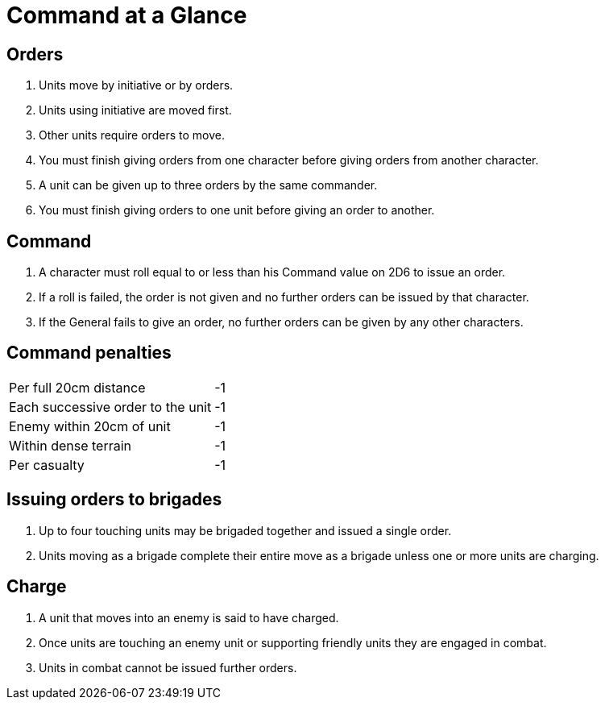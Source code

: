 = Command at a Glance
:page-role: -toc at-a-glance

== Orders

. Units move by initiative or by orders.
. Units using initiative are moved first.
. Other units require orders to move.
. You must finish giving orders from one character before giving orders from
  another character.
. A unit can be given up to three orders by the same commander.
. You must finish giving orders to one unit before giving an order to another.

== Command
. A character must roll equal to or less than his Command value on 2D6 to issue
  an order.
. If a roll is failed, the order is not given and no further orders can be issued by
  that character.
. If the General fails to give an order, no further orders can be given by
  any other characters.

== Command penalties

[cols="<,^",frame=none,grid=rows]
|===
|Per full 20cm distance            | -1
|Each successive order to the unit | -1
|Enemy within 20cm of unit         | -1
|Within dense terrain              | -1
|Per casualty                      | -1
|===

== Issuing orders to brigades

. Up to four touching units may be brigaded together and issued a single order.
. Units moving as a brigade complete their entire move as a brigade unless one
  or more units are charging.

== Charge
. A unit that moves into an enemy is said to have charged.
. Once units are touching an enemy unit or supporting friendly units they are
  engaged in combat.
. Units in combat cannot be issued further orders.
